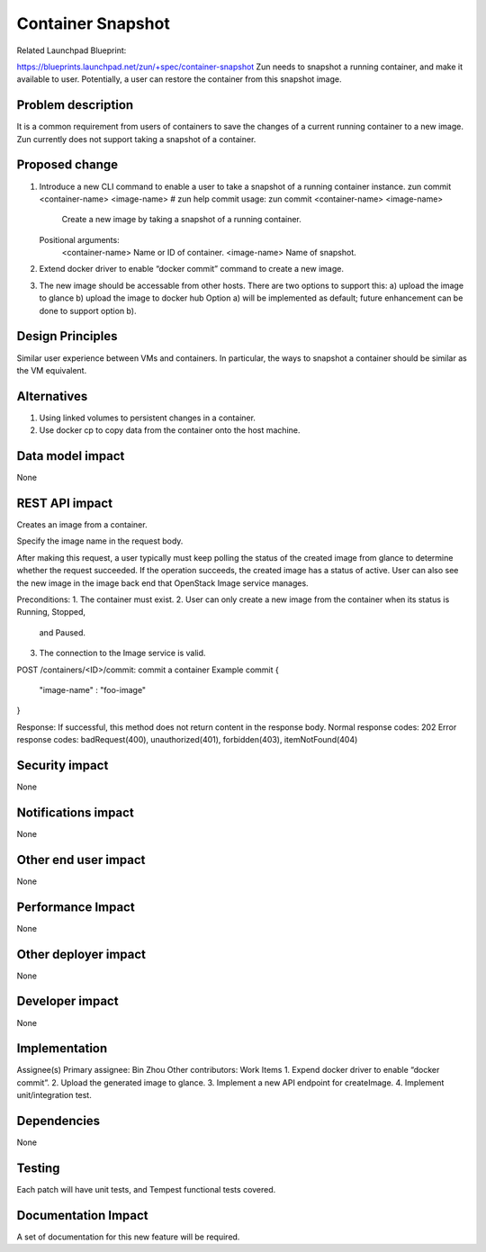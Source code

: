 ..
   This work is licensed under a Creative Commons Attribution 3.0 Unported
 License.

 http://creativecommons.org/licenses/by/3.0/legalcode

==================
Container Snapshot
==================
Related Launchpad Blueprint:

https://blueprints.launchpad.net/zun/+spec/container-snapshot
Zun needs to snapshot a running container, and make it available to user.
Potentially, a user can restore the container from this snapshot image.

Problem description
===================
It is a common requirement from users of containers to save the changes of a
current running container to a new image. Zun currently does not support
taking a snapshot of a container.

Proposed change
===============
1. Introduce a new CLI command to enable a user to take a snapshot of a running
   container instance.
   zun commit <container-name> <image-name>
   # zun help commit
   usage: zun commit <container-name> <image-name>
          Create a new image by taking a snapshot of a running container.
   Positional arguments:
          <container-name>              Name or ID of container.
          <image-name>                  Name of snapshot.
2. Extend docker driver to enable “docker commit” command to create a
   new image.
3. The new image should be accessable from other hosts. There are two
   options to support this:
   a) upload the image to glance
   b) upload the image to docker hub
   Option a) will be implemented as default; future enhancement can be
   done to support option b).

Design Principles
=================
Similar user experience between VMs and containers. In particular,
the ways to snapshot a container should be similar as the VM equivalent.

Alternatives
============
1. Using linked volumes to persistent changes in a container.
2. Use docker cp to copy data from the container onto the host machine.

Data model impact
=================
None

REST API impact
===============
Creates an image from a container.

Specify the image name in the request body.

After making this request, a user typically must keep polling the status of the created image
from glance to determine whether the request succeeded.
If the operation succeeds, the created image has a status of active. User can also see the new
image in the image back end that OpenStack Image service manages.

Preconditions:
1. The container must exist.
2. User can only create a new image from the container when its status is Running, Stopped,
   and Paused.
3. The connection to the Image service is valid.


POST /containers/<ID>/commit:        commit a container
Example commit
{
    "image-name" : "foo-image"
}

Response:
If successful, this method does not return content in the response body. Normal response codes: 202
Error response codes: badRequest(400), unauthorized(401), forbidden(403), itemNotFound(404)

Security impact
===============
None

Notifications impact
====================
None

Other end user impact
=====================
None

Performance Impact
==================
None

Other deployer impact
=====================
None

Developer impact
================
None

Implementation
==============
Assignee(s)
Primary assignee: Bin Zhou
Other contributors:
Work Items
1. Expend docker driver to enable “docker commit”.
2. Upload the generated image to glance.
3. Implement a new API endpoint for createImage.
4. Implement unit/integration test.

Dependencies
============
None

Testing
=======
Each patch will have unit tests, and Tempest functional tests covered.

Documentation Impact
====================
A set of documentation for this new feature will be required.